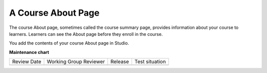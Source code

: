 .. _Creating a Course About Page:

#######################
A Course About Page
#######################

.. tags:: educator, reference

The course About page, sometimes called the course summary page, provides
information about your course to learners. Learners can see the About page
before they enroll in the course.

.. image:: /_images/educator_references/about_page.png
 :alt: A course About page, showing the course image, video, description, and
     additional information.
 :width: 600

You add the contents of your course About page in Studio.


.. seealso::
 
 
 :ref:`Getting Started with Course Content Development` (reference)

 :ref:`Create a Course` (how-to)

 :ref:`Edit Your Course` (how-to)
 
 

**Maintenance chart**

+--------------+-------------------------------+----------------+--------------------------------+
| Review Date  | Working Group Reviewer        |   Release      |Test situation                  |
+--------------+-------------------------------+----------------+--------------------------------+
|              |                               |                |                                |
+--------------+-------------------------------+----------------+--------------------------------+

